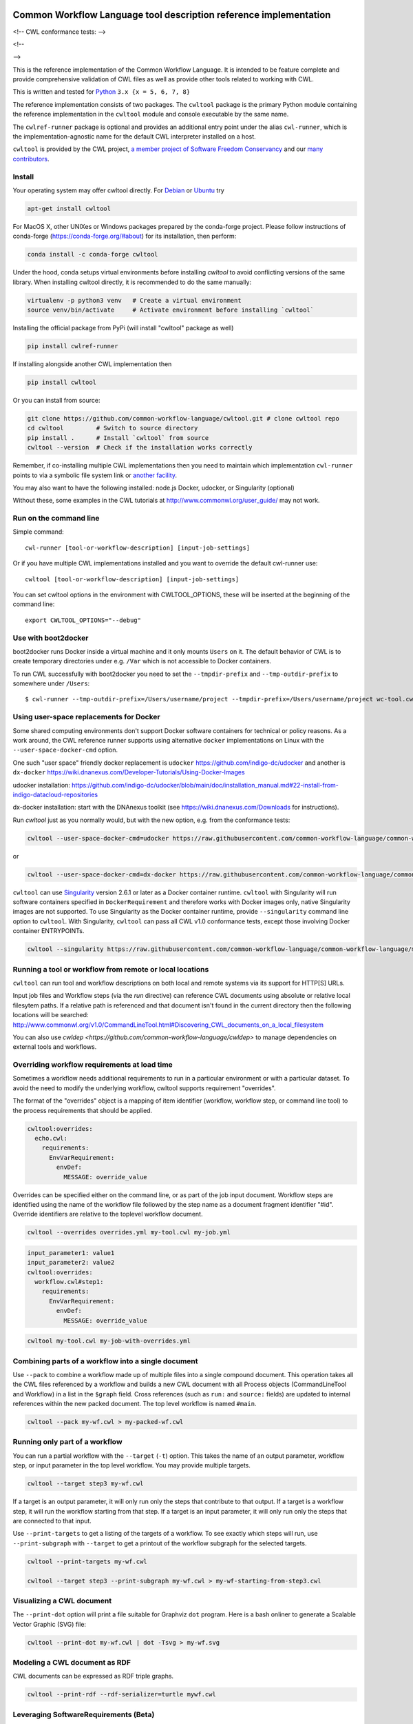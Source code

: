 ==================================================================
Common Workflow Language tool description reference implementation
==================================================================

<!-- CWL conformance tests: |Conformance Status| --> |Linux Status| |Windows Status| |Coverage Status| |Downloads|

<!-- |CommandLineTool Support| |DockerRequirement Support| |EnvVarRequirement Support| |ExpressionTool Support|
|InitialWorkDirRequirement Support| |InlineJavascriptRequirement Support| |MultipleInputRequirement Support| |Core Support|
|ResourceRequirement Support| |ScatterRequirement Support| |SchemaDefRequirement Support| |ShellCommandequirement Support|
|StepInputRequirement Support| |SubWorkflowRequirement Support| |Workflow Support|

.. |Conformance Status| image:: https://ci.commonwl.org/buildStatus/icon?job=cwltool-conformance
   :target: https://ci.commonwl.org/job/cwltool-conformance/

.. |Linux Status| image:: https://img.shields.io/travis/common-workflow-language/cwltool/main.svg?label=Linux%20builds
   :target: https://travis-ci.org/common-workflow-language/cwltool

.. |Windows Status| image:: https://img.shields.io/appveyor/ci/mr-c/cwltool/main.svg?label=Windows%20builds
   :target: https://ci.appveyor.com/project/mr-c/cwltool

.. |Coverage Status| image:: https://img.shields.io/codecov/c/github/common-workflow-language/cwltool.svg
   :target: https://codecov.io/gh/common-workflow-language/cwltool

.. |Downloads| image:: https://pepy.tech/badge/cwltool/month
   :target: https://pepy.tech/project/cwltool

.. |CommandLineTool Support| image:: https://badgen.net/https/raw.githubusercontent.com/common-workflow-language/conformance/main/cwltool/cwl_v1.0/cwltool_latest/command_line_tool.json?icon=commonwl
   :target: https://ci.commonwl.org/job/cwltool-conformance/

.. |DockerRequirement Support| image:: https://badgen.net/https/raw.githubusercontent.com/common-workflow-language/conformance/main/cwltool/cwl_v1.0/cwltool_latest/docker.json?icon=commonwl
   :target: https://ci.commonwl.org/job/cwltool-conformance/

.. |EnvVarRequirement Support| image:: https://badgen.net/https/raw.githubusercontent.com/common-workflow-language/conformance/main/cwltool/cwl_v1.0/cwltool_latest/env_var.json?icon=commonwl
   :target: https://ci.commonwl.org/job/cwltool-conformance/

.. |ExpressionTool Support| image:: https://badgen.net/https/raw.githubusercontent.com/common-workflow-language/conformance/main/cwltool/cwl_v1.0/cwltool_latest/expression_tool.json?icon=commonwl
   :target: https://ci.commonwl.org/job/cwltool-conformance/

.. |InitialWorkDirRequirement Support| image:: https://badgen.net/https/raw.githubusercontent.com/common-workflow-language/conformance/main/cwltool/cwl_v1.0/cwltool_latest/initial_work_dir.json?icon=commonwl
   :target: https://ci.commonwl.org/job/cwltool-conformance/

.. |InlineJavascriptRequirement Support| image:: https://badgen.net/https/raw.githubusercontent.com/common-workflow-language/conformance/main/cwltool/cwl_v1.0/cwltool_latest/inline_javascript.json?icon=commonwl
   :target: https://ci.commonwl.org/job/cwltool-conformance/

.. |MultipleInputRequirement Support| image:: https://badgen.net/https/raw.githubusercontent.com/common-workflow-language/conformance/main/cwltool/cwl_v1.0/cwltool_latest/multiple_input.json?icon=commonwl
   :target: https://ci.commonwl.org/job/cwltool-conformance/

.. |Core Support| image:: https://badgen.net/https/raw.githubusercontent.com/common-workflow-language/conformance/main/cwltool/cwl_v1.0/cwltool_latest/required.json?icon=commonwl
   :target: https://ci.commonwl.org/job/cwltool-conformance/

.. |ResourceRequirement Support| image:: https://badgen.net/https/raw.githubusercontent.com/common-workflow-language/conformance/main/cwltool/cwl_v1.0/cwltool_latest/resource.json?icon=commonwl
   :target: https://ci.commonwl.org/job/cwltool-conformance/

.. |ScatterRequirement Support| image:: https://badgen.net/https/raw.githubusercontent.com/common-workflow-language/conformance/main/cwltool/cwl_v1.0/cwltool_latest/scatter.json?icon=commonwl
   :target: https://ci.commonwl.org/job/cwltool-conformance/

.. |SchemaDefRequirement Support| image:: https://badgen.net/https/raw.githubusercontent.com/common-workflow-language/conformance/main/cwltool/cwl_v1.0/cwltool_latest/schema_def.json?icon=commonwl
   :target: https://ci.commonwl.org/job/cwltool-conformance/

.. |ShellCommandequirement Support| image:: https://badgen.net/https/raw.githubusercontent.com/common-workflow-language/conformance/main/cwltool/cwl_v1.0/cwltool_latest/shell_command.json?icon=commonwl
   :target: https://ci.commonwl.org/job/cwltool-conformance/

.. |StepInputRequirement Support| image:: https://badgen.net/https/raw.githubusercontent.com/common-workflow-language/conformance/main/cwltool/cwl_v1.0/cwltool_latest/step_input.json?icon=commonwl
   :target: https://ci.commonwl.org/job/cwltool-conformance/

.. |SubWorkflowRequirement Support| image:: https://badgen.net/https/raw.githubusercontent.com/common-workflow-language/conformance/main/cwltool/cwl_v1.0/cwltool_latest/subworkflow.json?icon=commonwl
   :target: https://ci.commonwl.org/job/cwltool-conformance/

.. |Workflow Support| image:: https://badgen.net/https/raw.githubusercontent.com/common-workflow-language/conformance/main/cwltool/cwl_v1.0/cwltool_latest/workflow.json?icon=commonwl
   :target: https://ci.commonwl.org/job/cwltool-conformance/
-->

This is the reference implementation of the Common Workflow Language.  It is
intended to be feature complete and provide comprehensive validation of CWL
files as well as provide other tools related to working with CWL.

This is written and tested for
`Python <https://www.python.org/>`_ ``3.x {x = 5, 6, 7, 8}``

The reference implementation consists of two packages.  The ``cwltool`` package
is the primary Python module containing the reference implementation in the
``cwltool`` module and console executable by the same name.

The ``cwlref-runner`` package is optional and provides an additional entry point
under the alias ``cwl-runner``, which is the implementation-agnostic name for the
default CWL interpreter installed on a host.

``cwltool`` is provided by the CWL project, `a member project of Software Freedom Conservancy <https://sfconservancy.org/news/2018/apr/11/cwl-new-member-project/>`_ and our `many contributors <https://github.com/common-workflow-language/cwltool/graphs/contributors>`_.

Install
-------

Your operating system may offer cwltool directly. For `Debian <https://tracker.debian.org/pkg/cwltool>`_  or `Ubuntu <https://launchpad.net/ubuntu/+source/cwltool>`_ try

.. code:: bash

  apt-get install cwltool

For MacOS X, other UNIXes or Windows packages prepared by the conda-forge project. Please follow instructions of conda-forge (https://conda-forge.org/#about) for its installation, then perform: 

.. code:: bash

   conda install -c conda-forge cwltool
   
Under the hood, conda setups virtual environments before installing `cwltool` to
avoid conflicting versions of the same library. When installing cwltool directly,
it is recommended to do the same manually:

.. code:: bash

  virtualenv -p python3 venv   # Create a virtual environment
  source venv/bin/activate     # Activate environment before installing `cwltool`

Installing the official package from PyPi (will install "cwltool" package as
well)

.. code:: bash

  pip install cwlref-runner

If installing alongside another CWL implementation then

.. code:: bash

  pip install cwltool

Or you can install from source:

.. code:: bash

  git clone https://github.com/common-workflow-language/cwltool.git # clone cwltool repo
  cd cwltool         # Switch to source directory
  pip install .      # Install `cwltool` from source
  cwltool --version  # Check if the installation works correctly

Remember, if co-installing multiple CWL implementations then you need to
maintain which implementation ``cwl-runner`` points to via a symbolic file
system link or `another facility <https://wiki.debian.org/DebianAlternatives>`_.

You may also want to have the following installed: 
node.js
Docker, udocker, or Singularity (optional)

Without these, some examples in the CWL tutorials at http://www.commonwl.org/user_guide/ may not work. 

Run on the command line
-----------------------

Simple command::

  cwl-runner [tool-or-workflow-description] [input-job-settings]

Or if you have multiple CWL implementations installed and you want to override
the default cwl-runner use::

  cwltool [tool-or-workflow-description] [input-job-settings]

You can set cwltool options in the environment with CWLTOOL_OPTIONS,
these will be inserted at the beginning of the command line::

  export CWLTOOL_OPTIONS="--debug"

Use with boot2docker
--------------------
boot2docker runs Docker inside a virtual machine and it only mounts ``Users``
on it. The default behavior of CWL is to create temporary directories under e.g.
``/Var`` which is not accessible to Docker containers.

To run CWL successfully with boot2docker you need to set the ``--tmpdir-prefix``
and ``--tmp-outdir-prefix`` to somewhere under ``/Users``::

    $ cwl-runner --tmp-outdir-prefix=/Users/username/project --tmpdir-prefix=/Users/username/project wc-tool.cwl wc-job.json

Using user-space replacements for Docker
----------------------------------------

Some shared computing environments don't support Docker software containers for technical or policy reasons.
As a work around, the CWL reference runner supports using alternative ``docker`` implementations on Linux
with the ``--user-space-docker-cmd`` option.

One such "user space" friendly docker replacement is ``udocker`` https://github.com/indigo-dc/udocker and another
is ``dx-docker`` https://wiki.dnanexus.com/Developer-Tutorials/Using-Docker-Images

udocker installation: https://github.com/indigo-dc/udocker/blob/main/doc/installation_manual.md#22-install-from-indigo-datacloud-repositories

dx-docker installation: start with the DNAnexus toolkit (see https://wiki.dnanexus.com/Downloads for instructions).

Run `cwltool` just as you normally would, but with the new option, e.g. from the conformance tests:

.. code:: bash

  cwltool --user-space-docker-cmd=udocker https://raw.githubusercontent.com/common-workflow-language/common-workflow-language/main/v1.0/v1.0/test-cwl-out2.cwl https://github.com/common-workflow-language/common-workflow-language/blob/main/v1.0/v1.0/empty.json

or

.. code:: bash

  cwltool --user-space-docker-cmd=dx-docker https://raw.githubusercontent.com/common-workflow-language/common-workflow-language/main/v1.0/v1.0/test-cwl-out2.cwl https://github.com/common-workflow-language/common-workflow-language/blob/main/v1.0/v1.0/empty.json

``cwltool`` can use `Singularity <http://singularity.lbl.gov/>`_ version 2.6.1
or later as a Docker container runtime.
``cwltool`` with Singularity will run software containers specified in
``DockerRequirement`` and therefore works with Docker images only, native
Singularity images are not supported. To use Singularity as the Docker container
runtime, provide ``--singularity`` command line option to ``cwltool``.
With Singularity, ``cwltool`` can pass all CWL v1.0 conformance tests, except
those involving Docker container ENTRYPOINTs.


.. code:: bash

  cwltool --singularity https://raw.githubusercontent.com/common-workflow-language/common-workflow-language/main/v1.0/v1.0/v1.0/cat3-tool-mediumcut.cwl https://github.com/common-workflow-language/common-workflow-language/blob/main/v1.0/v1.0/cat-job.json

Running a tool or workflow from remote or local locations
---------------------------------------------------------

``cwltool`` can run tool and workflow descriptions on both local and remote
systems via its support for HTTP[S] URLs.

Input job files and Workflow steps (via the `run` directive) can reference CWL
documents using absolute or relative local filesytem paths. If a relative path
is referenced and that document isn't found in the current directory then the
following locations will be searched:
http://www.commonwl.org/v1.0/CommandLineTool.html#Discovering_CWL_documents_on_a_local_filesystem

You can also use `cwldep <https://github.com/common-workflow-language/cwldep>`
to manage dependencies on external tools and workflows.

Overriding workflow requirements at load time
---------------------------------------------

Sometimes a workflow needs additional requirements to run in a particular
environment or with a particular dataset.  To avoid the need to modify the
underlying workflow, cwltool supports requirement "overrides".

The format of the "overrides" object is a mapping of item identifier (workflow,
workflow step, or command line tool) to the process requirements that should be applied.

.. code:: yaml

  cwltool:overrides:
    echo.cwl:
      requirements:
        EnvVarRequirement:
          envDef:
            MESSAGE: override_value

Overrides can be specified either on the command line, or as part of the job
input document.  Workflow steps are identified using the name of the workflow
file followed by the step name as a document fragment identifier "#id".
Override identifiers are relative to the toplevel workflow document.

.. code:: bash

  cwltool --overrides overrides.yml my-tool.cwl my-job.yml

.. code:: yaml

  input_parameter1: value1
  input_parameter2: value2
  cwltool:overrides:
    workflow.cwl#step1:
      requirements:
        EnvVarRequirement:
          envDef:
            MESSAGE: override_value

.. code:: bash

  cwltool my-tool.cwl my-job-with-overrides.yml


Combining parts of a workflow into a single document
----------------------------------------------------

Use ``--pack`` to combine a workflow made up of multiple files into a
single compound document.  This operation takes all the CWL files
referenced by a workflow and builds a new CWL document with all
Process objects (CommandLineTool and Workflow) in a list in the
``$graph`` field.  Cross references (such as ``run:`` and ``source:``
fields) are updated to internal references within the new packed
document.  The top level workflow is named ``#main``.

.. code:: bash

  cwltool --pack my-wf.cwl > my-packed-wf.cwl


Running only part of a workflow
-------------------------------

You can run a partial workflow with the ``--target`` (``-t``) option.  This
takes the name of an output parameter, workflow step, or input
parameter in the top level workflow.  You may provide multiple
targets.

.. code:: bash

  cwltool --target step3 my-wf.cwl

If a target is an output parameter, it will only run only the steps
that contribute to that output.  If a target is a workflow step, it
will run the workflow starting from that step.  If a target is an
input parameter, it will only run only the steps that are connected to
that input.

Use ``--print-targets`` to get a listing of the targets of a workflow.
To see exactly which steps will run, use ``--print-subgraph`` with
``--target`` to get a printout of the workflow subgraph for the
selected targets.

.. code:: bash

  cwltool --print-targets my-wf.cwl

  cwltool --target step3 --print-subgraph my-wf.cwl > my-wf-starting-from-step3.cwl


Visualizing a CWL document
--------------------------

The ``--print-dot`` option will print a file suitable for Graphviz ``dot`` program.  Here is a bash onliner to generate a Scalable Vector Graphic (SVG) file:

.. code:: bash

  cwltool --print-dot my-wf.cwl | dot -Tsvg > my-wf.svg

Modeling a CWL document as RDF
------------------------------

CWL documents can be expressed as RDF triple graphs.

.. code:: bash

  cwltool --print-rdf --rdf-serializer=turtle mywf.cwl


Leveraging SoftwareRequirements (Beta)
--------------------------------------

CWL tools may be decorated with ``SoftwareRequirement`` hints that cwltool
may in turn use to resolve to packages in various package managers or
dependency management systems such as `Environment Modules
<http://modules.sourceforge.net/>`__.

Utilizing ``SoftwareRequirement`` hints using cwltool requires an optional
dependency, for this reason be sure to use specify the ``deps`` modifier when
installing cwltool. For instance::

  $ pip install 'cwltool[deps]'

Installing cwltool in this fashion enables several new command line options.
The most general of these options is ``--beta-dependency-resolvers-configuration``.
This option allows one to specify a dependency resolver's configuration file.
This file may be specified as either XML or YAML and very simply describes various
plugins to enable to "resolve" ``SoftwareRequirement`` dependencies.

To discuss some of these plugins and how to configure them, first consider the
following ``hint`` definition for an example CWL tool.

.. code:: yaml

  SoftwareRequirement:
    packages:
    - package: seqtk
      version:
      - r93

Now imagine deploying cwltool on a cluster with Software Modules installed
and that a ``seqtk`` module is available at version ``r93``. This means cluster
users likely won't have the binary ``seqtk`` on their ``PATH`` by default, but after
sourcing this module with the command ``modulecmd sh load seqtk/r93`` ``seqtk`` is
available on the ``PATH``. A simple dependency resolvers configuration file, called
``dependency-resolvers-conf.yml`` for instance, that would enable cwltool to source
the correct module environment before executing the above tool would simply be:

.. code:: yaml

  - type: modules

The outer list indicates that one plugin is being enabled, the plugin parameters are
defined as a dictionary for this one list item. There is only one required parameter
for the plugin above, this is ``type`` and defines the plugin type. This parameter
is required for all plugins. The available plugins and the parameters
available for each are documented (incompletely) `here
<https://docs.galaxyproject.org/en/latest/admin/dependency_resolvers.html>`__.
Unfortunately, this documentation is in the context of Galaxy tool
``requirement`` s instead of CWL ``SoftwareRequirement`` s, but the concepts map fairly directly.

cwltool is distributed with an example of such seqtk tool and sample corresponding
job. It could executed from the cwltool root using a dependency resolvers
configuration file such as the above one using the command::

  cwltool --beta-dependency-resolvers-configuration /path/to/dependency-resolvers-conf.yml \
      tests/seqtk_seq.cwl \
      tests/seqtk_seq_job.json

This example demonstrates both that cwltool can leverage
existing software installations and also handle workflows with dependencies
on different versions of the same software and libraries. However the above
example does require an existing module setup so it is impossible to test this example
"out of the box" with cwltool. For a more isolated test that demonstrates all
the same concepts - the resolver plugin type ``galaxy_packages`` can be used.

"Galaxy packages" are a lighter weight alternative to Environment Modules that are
really just defined by a way to lay out directories into packages and versions
to find little scripts that are sourced to modify the environment. They have
been used for years in Galaxy community to adapt Galaxy tools to cluster
environments but require neither knowledge of Galaxy nor any special tools to
setup. These should work just fine for CWL tools.

The cwltool source code repository's test directory is setup with a very simple
directory that defines a set of "Galaxy  packages" (but really just defines one
package named ``random-lines``). The directory layout is simply::

  tests/test_deps_env/
    random-lines/
      1.0/
        env.sh

If the ``galaxy_packages`` plugin is enabled and pointed at the
``tests/test_deps_env`` directory in cwltool's root and a ``SoftwareRequirement``
such as the following is encountered.

.. code:: yaml

  hints:
    SoftwareRequirement:
      packages:
      - package: 'random-lines'
        version:
        - '1.0'

Then cwltool will simply find that ``env.sh`` file and source it before executing
the corresponding tool. That ``env.sh`` script is only responsible for modifying
the job's ``PATH`` to add the required binaries.

This is a full example that works since resolving "Galaxy packages" has no
external requirements. Try it out by executing the following command from cwltool's
root directory::

  cwltool --beta-dependency-resolvers-configuration tests/test_deps_env_resolvers_conf.yml \
      tests/random_lines.cwl \
      tests/random_lines_job.json

The resolvers configuration file in the above example was simply:

.. code:: yaml

  - type: galaxy_packages
    base_path: ./tests/test_deps_env

It is possible that the ``SoftwareRequirement`` s in a given CWL tool will not
match the module names for a given cluster. Such requirements can be re-mapped
to specific deployed packages and/or versions using another file specified using
the resolver plugin parameter `mapping_files`. We will
demonstrate this using `galaxy_packages` but the concepts apply equally well
to Environment Modules or Conda packages (described below) for instance.

So consider the resolvers configuration file
(`tests/test_deps_env_resolvers_conf_rewrite.yml`):

.. code:: yaml

  - type: galaxy_packages
    base_path: ./tests/test_deps_env
    mapping_files: ./tests/test_deps_mapping.yml

And the corresponding mapping configuraiton file (`tests/test_deps_mapping.yml`):

.. code:: yaml

  - from:
      name: randomLines
      version: 1.0.0-rc1
    to:
      name: random-lines
      version: '1.0'

This is saying if cwltool encounters a requirement of ``randomLines`` at version
``1.0.0-rc1`` in a tool, to rewrite to our specific plugin as ``random-lines`` at
version ``1.0``. cwltool has such a test tool called ``random_lines_mapping.cwl``
that contains such a source ``SoftwareRequirement``. To try out this example with
mapping, execute the following command from the cwltool root directory::

  cwltool --beta-dependency-resolvers-configuration tests/test_deps_env_resolvers_conf_rewrite.yml \
      tests/random_lines_mapping.cwl \
      tests/random_lines_job.json

The previous examples demonstrated leveraging existing infrastructure to
provide requirements for CWL tools. If instead a real package manager is used
cwltool has the opportunity to install requirements as needed. While initial
support for Homebrew/Linuxbrew plugins is available, the most developed such
plugin is for the `Conda <https://conda.io/docs/#>`__ package manager. Conda has the nice properties
of allowing multiple versions of a package to be installed simultaneously,
not requiring evaluated permissions to install Conda itself or packages using
Conda, and being cross platform. For these reasons, cwltool may run as a normal
user, install its own Conda environment and manage multiple versions of Conda packages
on both Linux and Mac OS X.

The Conda plugin can be endlessly configured, but a sensible set of defaults
that has proven a powerful stack for dependency management within the Galaxy tool
development ecosystem can be enabled by simply passing cwltool the
``--beta-conda-dependencies`` flag.

With this we can use the seqtk example above without Docker and without
any externally managed services - cwltool should install everything it needs
and create an environment for the tool. Try it out with the follwing command::

  cwltool --beta-conda-dependencies tests/seqtk_seq.cwl tests/seqtk_seq_job.json

The CWL specification allows URIs to be attached to ``SoftwareRequirement`` s
that allow disambiguation of package names. If the mapping files described above
allow deployers to adapt tools to their infrastructure, this mechanism allows
tools to adapt their requirements to multiple package managers. To demonstrate
this within the context of the seqtk, we can simply break the package name we
use and then specify a specific Conda package as follows:

.. code:: yaml

  hints:
    SoftwareRequirement:
      packages:
      - package: seqtk_seq
        version:
        - '1.2'
        specs:
        - https://anaconda.org/bioconda/seqtk
        - https://packages.debian.org/sid/seqtk

The example can be executed using the command::

  cwltool --beta-conda-dependencies tests/seqtk_seq_wrong_name.cwl tests/seqtk_seq_job.json

The plugin framework for managing resolution of these software requirements
as maintained as part of `galaxy-tool-util <https://github.com/galaxyproject/galaxy/tree/dev/packages/tool_util>`__ - a small,
portable subset of the Galaxy project. More information on configuration and implementation can be found
at the following links:

- `Dependency Resolvers in Galaxy <https://docs.galaxyproject.org/en/latest/admin/dependency_resolvers.html>`__
- `Conda for [Galaxy] Tool Dependencies <https://docs.galaxyproject.org/en/latest/admin/conda_faq.html>`__
- `Mapping Files - Implementation <https://github.com/galaxyproject/galaxy/commit/495802d229967771df5b64a2f79b88a0eaf00edb>`__
- `Specifications - Implementation <https://github.com/galaxyproject/galaxy/commit/81d71d2e740ee07754785306e4448f8425f890bc>`__
- `Initial cwltool Integration Pull Request <https://github.com/common-workflow-language/cwltool/pull/214>`__

Use with GA4GH Tool Registry API
--------------------------------

Cwltool can launch tools directly from `GA4GH Tool Registry API`_ endpoints.

By default, cwltool searches https://dockstore.org/ .  Use ``--add-tool-registry`` to add other registries to the search path.

For example ::

  cwltool quay.io/collaboratory/dockstore-tool-bamstats:develop test.json

and (defaults to latest when a version is not specified) ::

  cwltool quay.io/collaboratory/dockstore-tool-bamstats test.json

For this example, grab the test.json (and input file) from https://github.com/CancerCollaboratory/dockstore-tool-bamstats ::

  wget https://dockstore.org/api/api/ga4gh/v2/tools/quay.io%2Fbriandoconnor%2Fdockstore-tool-bamstats/versions/develop/PLAIN-CWL/descriptor/test.json
  wget https://github.com/CancerCollaboratory/dockstore-tool-bamstats/raw/develop/rna.SRR948778.bam


.. _`GA4GH Tool Registry API`: https://github.com/ga4gh/tool-registry-schemas

Running MPI-based tools that need to be launched
------------------------------------------------

Cwltool supports an extension to the CWL spec
``http://commonwl.org/cwltool#MPIRequirement``. When the tool
definition has this in its ``requirements``/``hints`` section, and
cwltool has been run with ``--enable-ext``, then the tool's command
line will be extended with the commands needed to launch it with
``mpirun`` or similar. You can specify the number of processes to
start as either a literal integer or an expression (that will result
in an integer). For example::

  #!/usr/bin/env cwl-runner
  cwlVersion: v1.1
  class: CommandLineTool
  $namespaces:
    cwltool: "http://commonwl.org/cwltool#"
  requirements:
    cwltool:MPIRequirement:
      processes: $(inputs.nproc)
  inputs:
    nproc:
      type: int

Interaction with containers: the MPIRequirement currently prepends its
commands to the front of the command line that is constructed. If you
wish to run a containerised application in parallel, for simple use
cases this does work with Singularity, depending upon the platform
setup. However this combination should be considered "alpha" -- please
do report any issues you have! This does not work with Docker at the
moment. (More precisely, you get `n` copies of the same single process
image run at the same time that cannot communicate with each other.)

The host-specific parameters are configured in a simple YAML file
(specified with the ``--mpi-config-file`` flag). The allowed keys are
given in the following table; all are optional.

+----------------+------------------+----------+------------------------------+
| Key            | Type             | Default  | Description                  |
+================+==================+==========+==============================+
| runner         | str              | "mpirun" | The primary command to use.  |
+----------------+------------------+----------+------------------------------+
| nproc_flag     | str              | "-n"     | Flag to set number of        |
|                |                  |          | processes to start.          |
+----------------+------------------+----------+------------------------------+
| default_nproc  | int              | 1        | Default number of processes. |
+----------------+------------------+----------+------------------------------+
| extra_flags    | List[str]        | []       | A list of any other flags to |
|                |                  |          | be added to the runner's     |
|                |                  |          | command line before          |
|                |                  |          | the ``baseCommand``.         |
+----------------+------------------+----------+------------------------------+
| env_pass       | List[str]        | []       | A list of environment        |
|                |                  |          | variables that should be     |
|                |                  |          | passed from the host         |
|                |                  |          | environment through to the   |
|                |                  |          | tool (e.g. giving the        |
|                |                  |          | nodelist as set by your      |
|                |                  |          | scheduler).                  |
+----------------+------------------+----------+------------------------------+
| env_pass_regex | List[str]        | []       | A list of python regular     |
|                |                  |          | expressions that will be     |
|                |                  |          | matched against the host's   |
|                |                  |          | environment. Those that match|
|                |                  |          | will be passed through.      |
+----------------+------------------+----------+------------------------------+
| env_set        | Mapping[str,str] | {}       | A dictionary whose keys are  |
|                |                  |          | the environment variables set|
|                |                  |          | and the values being the     |
|                |                  |          | values.                      |
+----------------+------------------+----------+------------------------------+



===========
Development
===========

Running tests locally
---------------------

-  Running basic tests ``(/tests)``:

To run the basic tests after installing `cwltool` execute the following:

.. code:: bash

  pip install -rtest-requirements.txt
  py.test --ignore cwltool/schemas/ --pyarg cwltool

To run various tests in all supported Python environments we use `tox <https://github.com/common-workflow-language/cwltool/tree/main/tox.ini>`_. To run the test suite in all supported Python environments
first downloading the complete code repository (see the ``git clone`` instructions above) and then run
the following in the terminal:
``pip install tox; tox``

List of all environment can be seen using:
``tox --listenvs``
and running a specfic test env using:
``tox -e <env name>``
and additionally run a specific test using this format:
``tox -e py36-unit -- tests/test_examples.py::TestParamMatching``

-  Running the entire suite of CWL conformance tests:

The GitHub repository for the CWL specifications contains a script that tests a CWL
implementation against a wide array of valid CWL files using the `cwltest <https://github.com/common-workflow-language/cwltest>`_
program

Instructions for running these tests can be found in the Common Workflow Language Specification repository at https://github.com/common-workflow-language/common-workflow-language/blob/main/CONFORMANCE_TESTS.md

Import as a module
------------------

Add

.. code:: python

  import cwltool

to your script.

The easiest way to use cwltool to run a tool or workflow from Python is to use a Factory

.. code:: python

  import cwltool.factory
  fac = cwltool.factory.Factory()

  echo = fac.make("echo.cwl")
  result = echo(inp="foo")

  # result["out"] == "foo"


CWL Tool Control Flow
---------------------

Technical outline of how cwltool works internally, for maintainers.

#. Use CWL ``load_tool()`` to load document.

   #. Fetches the document from file or URL
   #. Applies preprocessing (syntax/identifier expansion and normalization)
   #. Validates the document based on cwlVersion
   #. If necessary, updates the document to latest spec
   #. Constructs a Process object using ``make_tool()``` callback.  This yields a
      CommandLineTool, Workflow, or ExpressionTool.  For workflows, this
      recursively constructs each workflow step.
   #. To construct custom types for CommandLineTool, Workflow, or
      ExpressionTool, provide a custom ``make_tool()``

#. Iterate on the ``job()`` method of the Process object to get back runnable jobs.

   #. ``job()`` is a generator method (uses the Python iterator protocol)
   #. Each time the ``job()`` method is invoked in an iteration, it returns one
      of: a runnable item (an object with a ``run()`` method), ``None`` (indicating
      there is currently no work ready to run) or end of iteration (indicating
      the process is complete.)
   #. Invoke the runnable item by calling ``run()``.  This runs the tool and gets output.
   #. Output of a process is reported by an output callback.
   #. ``job()`` may be iterated over multiple times.  It will yield all the work
      that is currently ready to run and then yield None.

#. ``Workflow`` objects create a corresponding ``WorkflowJob`` and ``WorkflowJobStep`` objects to hold the workflow state for the duration of the job invocation.

   #. The WorkflowJob iterates over each WorkflowJobStep and determines if the
      inputs the step are ready.
   #. When a step is ready, it constructs an input object for that step and
      iterates on the ``job()`` method of the workflow job step.
   #. Each runnable item is yielded back up to top level run loop
   #. When a step job completes and receives an output callback, the
      job outputs are assigned to the output of the workflow step.
   #. When all steps are complete, the intermediate files are moved to a final
      workflow output, intermediate directories are deleted, and the output
      callback for the workflow is called.

#. ``CommandLineTool`` job() objects yield a single runnable object.

   #. The CommandLineTool ``job()`` method calls ``make_job_runner()`` to create a
      ``CommandLineJob`` object
   #. The job method configures the CommandLineJob object by setting public
      attributes
   #. The job method iterates over file and directories inputs to the
      CommandLineTool and creates a "path map".
   #. Files are mapped from their "resolved" location to a "target" path where
      they will appear at tool invocation (for example, a location inside a
      Docker container.)  The target paths are used on the command line.
   #. Files are staged to targets paths using either Docker volume binds (when
      using containers) or symlinks (if not).  This staging step enables files
      to be logically rearranged or renamed independent of their source layout.
   #. The ``run()`` method of CommandLineJob executes the command line tool or
      Docker container, waits for it to complete, collects output, and makes
      the output callback.


Extension points
----------------

The following functions can be passed to main() to override or augment
the listed behaviors.

executor
  ::

    executor(tool, job_order_object, runtimeContext, logger)
      (Process, Dict[Text, Any], RuntimeContext) -> Tuple[Dict[Text, Any], Text]

  An implementation of the toplevel workflow execution loop, should
  synchronously run a process object to completion and return the
  output object.

versionfunc
  ::

    ()
      () -> Text

  Return version string.

logger_handler
  ::

    logger_handler
      logging.Handler

  Handler object for logging.

The following functions can be set in LoadingContext to override or
augment the listed behaviors.

fetcher_constructor
  ::

    fetcher_constructor(cache, session)
      (Dict[unicode, unicode], requests.sessions.Session) -> Fetcher

  Construct a Fetcher object with the supplied cache and HTTP session.

resolver
  ::

    resolver(document_loader, document)
      (Loader, Union[Text, dict[Text, Any]]) -> Text

  Resolve a relative document identifier to an absolute one which can be fetched.

The following functions can be set in RuntimeContext to override or
augment the listed behaviors.

construct_tool_object
  ::

    construct_tool_object(toolpath_object, loadingContext)
      (MutableMapping[Text, Any], LoadingContext) -> Process

  Hook to construct a Process object (eg CommandLineTool) object from a document.

select_resources
  ::

    selectResources(request)
      (Dict[str, int], RuntimeContext) -> Dict[Text, int]

  Take a resource request and turn it into a concrete resource assignment.

make_fs_access
  ::

    make_fs_access(basedir)
      (Text) -> StdFsAccess

  Return a file system access object.

In addition, when providing custom subclasses of Process objects, you can override the following methods:

CommandLineTool.make_job_runner
  ::

    make_job_runner(RuntimeContext)
      (RuntimeContext) -> Type[JobBase]

  Create and return a job runner object (this implements concrete execution of a command line tool).

Workflow.make_workflow_step
  ::

    make_workflow_step(toolpath_object, pos, loadingContext, parentworkflowProv)
      (Dict[Text, Any], int, LoadingContext, Optional[ProvenanceProfile]) -> WorkflowStep

  Create and return a workflow step object.
